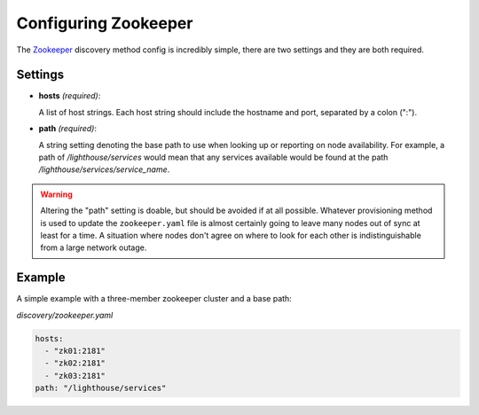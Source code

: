 Configuring Zookeeper
======================


The Zookeeper_ discovery method config is incredibly simple, there are two
settings and they are both required.

Settings
~~~~~~~~~

* **hosts** *(required)*:

  A list of host strings.  Each host string should include the hostname and
  port, separated by a colon (":").

* **path** *(required)*:

  A string setting denoting the base path to use when looking up or reporting
  on node availability.  For example, a path of `/lighthouse/services` would
  mean that any services available would be found at the path
  `/lighthouse/services/service_name`.

.. warning::

   Altering the "path" setting is doable, but should be avoided if at all
   possible.  Whatever provisioning method is used to update the
   ``zookeeper.yaml`` file is almost certainly going to leave many nodes out of
   sync at least for a time.  A situation where nodes don't agree on where to
   look for each other is indistinguishable from a large network outage.


Example
~~~~~~~

A simple example with a three-member zookeeper cluster and a base path:


`discovery/zookeeper.yaml`

.. code-block:: yaml

   hosts:
     - "zk01:2181"
     - "zk02:2181"
     - "zk03:2181"
   path: "/lighthouse/services"


.. _Zookeeper: https://zookeeper.apache.org

